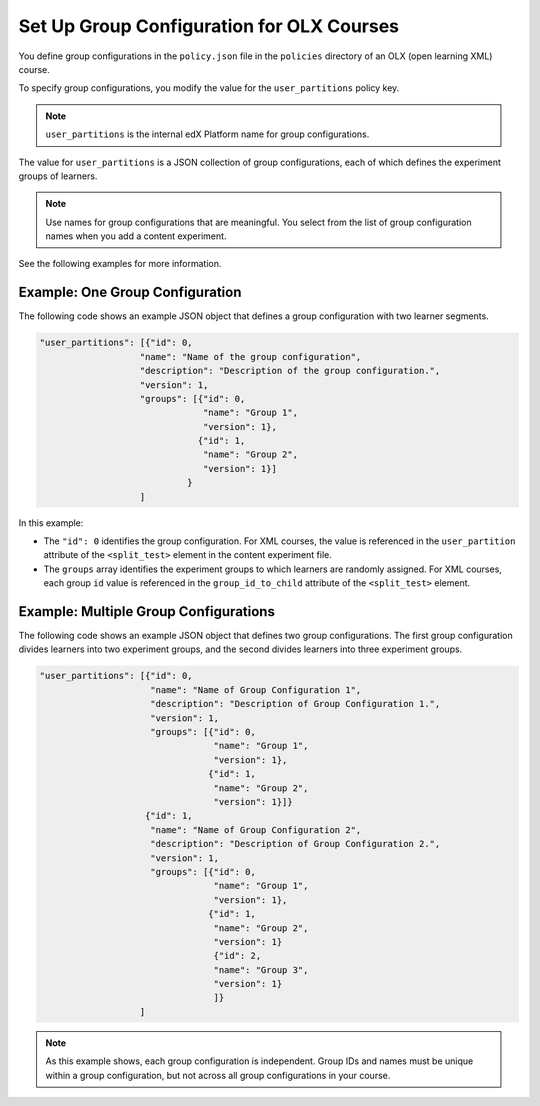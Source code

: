 .. Section is shared in CA and OLX guides

.. _Set Up Group Configuration for OLX Courses:

Set Up Group Configuration for OLX Courses
###########################################

.. tags:: educator, how-to

You define group configurations in the ``policy.json`` file in the ``policies``
directory of an OLX (open learning XML) course.

To specify group configurations, you modify the value for the
``user_partitions`` policy key.

.. note::
  ``user_partitions`` is the internal edX Platform name for group
  configurations.

The value for ``user_partitions`` is a JSON collection of group configurations,
each of which defines the experiment groups of learners.

.. note::
  Use names for group configurations that are meaningful. You select from the
  list of group configuration names when you add a content experiment.

See the following examples for more information.

Example: One Group Configuration
*********************************

The following code shows an example JSON object that defines a group
configuration with two learner segments.

.. code-block:: none

    "user_partitions": [{"id": 0,
                       "name": "Name of the group configuration",
                       "description": "Description of the group configuration.",
                       "version": 1,
                       "groups": [{"id": 0,
                                   "name": "Group 1",
                                   "version": 1},
                                  {"id": 1,
                                   "name": "Group 2",
                                   "version": 1}]
                                }
                       ]

In this example:

* The ``"id": 0`` identifies the group configuration. For XML courses, the
  value is referenced in the ``user_partition`` attribute of the
  ``<split_test>`` element in the content experiment file.
* The ``groups`` array identifies the experiment groups to which learners are
  randomly assigned. For XML courses, each group ``id`` value is referenced in
  the ``group_id_to_child`` attribute of the ``<split_test>`` element.


Example: Multiple Group Configurations
*****************************************

The following code shows an example JSON object that defines two group
configurations. The first group configuration divides learners into two
experiment groups, and the second divides learners into three experiment groups.

.. code-block:: none

    "user_partitions": [{"id": 0,
                         "name": "Name of Group Configuration 1",
                         "description": "Description of Group Configuration 1.",
                         "version": 1,
                         "groups": [{"id": 0,
                                     "name": "Group 1",
                                     "version": 1},
                                    {"id": 1,
                                     "name": "Group 2",
                                     "version": 1}]}
                        {"id": 1,
                         "name": "Name of Group Configuration 2",
                         "description": "Description of Group Configuration 2.",
                         "version": 1,
                         "groups": [{"id": 0,
                                     "name": "Group 1",
                                     "version": 1},
                                    {"id": 1,
                                     "name": "Group 2",
                                     "version": 1}
                                     {"id": 2,
                                     "name": "Group 3",
                                     "version": 1}
                                     ]}
                       ]

.. note::
  As this example shows, each group configuration is independent.  Group IDs
  and names must be unique within a group configuration, but not across all
  group configurations in your course.

.. seealso::
 :class: dropdown

 :ref:`Offering Differentiated Content` (concept)

 :ref:`Overview of Content Experiments` (concept)

 :ref:`Configure Your Course for Content Experiments` (how-to)

 :ref:`Experiment Group Configurations` (reference)

 :ref:`Add a Content Experiment in OLX` (how-to)

 :ref:`Guidelines for Modifying Group Configurations` (concept)
